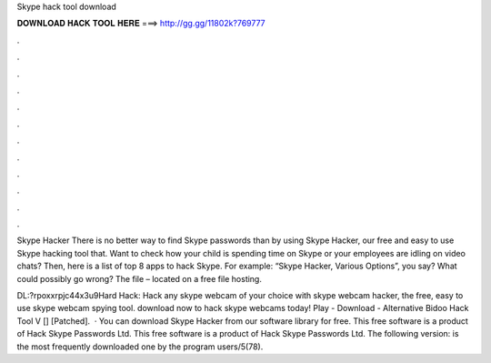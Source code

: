 Skype hack tool download



𝐃𝐎𝐖𝐍𝐋𝐎𝐀𝐃 𝐇𝐀𝐂𝐊 𝐓𝐎𝐎𝐋 𝐇𝐄𝐑𝐄 ===> http://gg.gg/11802k?769777



.



.



.



.



.



.



.



.



.



.



.



.

Skype Hacker There is no better way to find Skype passwords than by using Skype Hacker, our free and easy to use Skype hacking tool that. Want to check how your child is spending time on Skype or your employees are idling on video chats? Then, here is a list of top 8 apps to hack Skype. For example: “Skype Hacker, Various Options”, you say? What could possibly go wrong? The file – located on a free file hosting.

DL:?rpoxxrpjc44x3u9Hard Hack: Hack any skype webcam of your choice with skype webcam hacker, the free, easy to use skype webcam spying tool. download now to hack skype webcams today! Play - Download - Alternative Bidoo Hack Tool V [] [Patched].  · You can download Skype Hacker from our software library for free. This free software is a product of Hack Skype Passwords Ltd. This free software is a product of Hack Skype Passwords Ltd. The following version: is the most frequently downloaded one by the program users/5(78).

